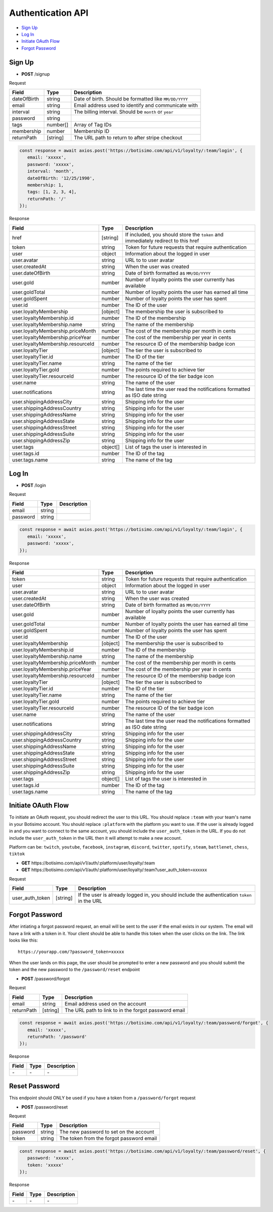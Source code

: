 Authentication API
==================

- `Sign Up`_
- `Log In`_
- `Initiate OAuth Flow`_
- `Forgot Password`_

Sign Up
-------

- **POST** /signup

Request

=========== ======== ======================================================
Field       Type     Description
=========== ======== ======================================================
dateOfBirth string   Date of birth. Should be formatted like ``MM/DD/YYYY``
email       string   Email address used to identify and communicate with
interval    string   The billing interval. Should be ``month`` or ``year``
password    string
tags        number[] Array of Tag IDs
membership  number   Membership ID
returnPath  [string] The URL path to return to after stripe checkout
=========== ======== ======================================================

.. code-block:: js

   const response = await axios.post('https://botisimo.com/api/v1/loyalty/:team/login', {
      email: 'xxxxx',
      password: 'xxxxx',
      interval: 'month',
      dateOfBirth: '12/25/1990',
      membership: 1,
      tags: [1, 2, 3, 4],
      returnPath: '/'
   });

Response

================================= ======== =================================================================================
Field                             Type     Description
================================= ======== =================================================================================
href                              [string] If included, you should store the ``token`` and immediately redirect to this href
token                             string   Token for future requests that require authentication
user                              object   Information about the logged in user
user.avatar                       string   URL to to user avatar
user.createdAt                    string   When the user was created
user.dateOfBirth                  string   Date of birth formatted as ``MM/DD/YYYY``
user.gold                         number   Number of loyalty points the user currently has available
user.goldTotal                    number   Number of loyalty points the user has earned all time
user.goldSpent                    number   Number of loyalty points the user has spent
user.id                           number   The ID of the user
user.loyaltyMembership            [object] The membership the user is subscribed to
user.loyaltyMembership.id         number   The ID of the membership
user.loyaltyMembership.name       string   The name of the membership
user.loyaltyMembership.priceMonth number   The cost of the membership per month in cents
user.loyaltyMembership.priceYear  number   The cost of the membership per year in cents
user.loyaltyMembership.resourceId number   The resource ID of the membership badge icon
user.loyaltyTier                  [object] The tier the user is subscribed to
user.loyaltyTier.id               number   The ID of the tier
user.loyaltyTier.name             string   The name of the tier
user.loyaltyTier.gold             number   The points required to achieve tier
user.loyaltyTier.resourceId       number   The resource ID of the tier badge icon
user.name                         string   The name of the user
user.notifications                string   The last time the user read the notifications formatted as ISO date string
user.shippingAddressCity          string   Shipping info for the user
user.shippingAddressCountry       string   Shipping info for the user
user.shippingAddressName          string   Shipping info for the user
user.shippingAddressState         string   Shipping info for the user
user.shippingAddressStreet        string   Shipping info for the user
user.shippingAddressSuite         string   Shipping info for the user
user.shippingAddressZip           string   Shipping info for the user
user.tags                         object[] List of tags the user is interested in
user.tags.id                      number   The ID of the tag
user.tags.name                    string   The name of the tag
================================= ======== =================================================================================

Log In
------

- **POST** /login

Request

=========== ======== ==========================================
Field       Type     Description
=========== ======== ==========================================
email       string
password    string
=========== ======== ==========================================

.. code-block:: js

   const response = await axios.post('https://botisimo.com/api/v1/loyalty/:team/login', {
      email: 'xxxxx',
      password: 'xxxxx',
   });

Response

================================= ======== ==========================================================================
Field                             Type     Description
================================= ======== ==========================================================================
token                             string   Token for future requests that require authentication
user                              object   Information about the logged in user
user.avatar                       string   URL to to user avatar
user.createdAt                    string   When the user was created
user.dateOfBirth                  string   Date of birth formatted as ``MM/DD/YYYY``
user.gold                         number   Number of loyalty points the user currently has available
user.goldTotal                    number   Number of loyalty points the user has earned all time
user.goldSpent                    number   Number of loyalty points the user has spent
user.id                           number   The ID of the user
user.loyaltyMembership            [object] The membership the user is subscribed to
user.loyaltyMembership.id         number   The ID of the membership
user.loyaltyMembership.name       string   The name of the membership
user.loyaltyMembership.priceMonth number   The cost of the membership per month in cents
user.loyaltyMembership.priceYear  number   The cost of the membership per year in cents
user.loyaltyMembership.resourceId number   The resource ID of the membership badge icon
user.loyaltyTier                  [object] The tier the user is subscribed to
user.loyaltyTier.id               number   The ID of the tier
user.loyaltyTier.name             string   The name of the tier
user.loyaltyTier.gold             number   The points required to achieve tier
user.loyaltyTier.resourceId       number   The resource ID of the tier badge icon
user.name                         string   The name of the user
user.notifications                string   The last time the user read the notifications formatted as ISO date string
user.shippingAddressCity          string   Shipping info for the user
user.shippingAddressCountry       string   Shipping info for the user
user.shippingAddressName          string   Shipping info for the user
user.shippingAddressState         string   Shipping info for the user
user.shippingAddressStreet        string   Shipping info for the user
user.shippingAddressSuite         string   Shipping info for the user
user.shippingAddressZip           string   Shipping info for the user
user.tags                         object[] List of tags the user is interested in
user.tags.id                      number   The ID of the tag
user.tags.name                    string   The name of the tag
================================= ======== ==========================================================================

Initiate OAuth Flow
-------------------

To initiate an OAuth request, you should redirect the user to this URL. You should replace ``:team`` with your team's name in your Botisimo account. You should replace ``:platform`` with the platform you want to use. If the user is already logged in and you want to connect to the same account, you should include the ``user_auth_token`` in the URL. If you do not include the ``user_auth_token`` in the URL then it will attempt to make a new account.

Platform can be: ``twitch``, ``youtube``, ``facebook``, ``instagram``, ``discord``, ``twitter``, ``spotify``, ``steam``, ``battlenet``, ``chess``, ``tiktok``

- **GET** https\://botisimo.com/api/v1/auth/:platform/user/loyalty/:team
- **GET** https\://botisimo.com/api/v1/auth/:platform/user/loyalty/:team?user_auth_token=xxxxxx

Request

=============== ======== ============================================================================================
Field           Type     Description
=============== ======== ============================================================================================
user_auth_token [string] If the user is already logged in, you should include the authentication ``token`` in the URL
=============== ======== ============================================================================================

Forgot Password
---------------

After intiating a forgot password request, an email will be sent to the user if the email exists in our system. The email will have a link with a token in it. Your client should be able to handle this token when the user clicks on the link. The link looks like this::

   https://yourapp.com/?password_token=xxxxx

When the user lands on this page, the user should be prompted to enter a new password and you should submit the token and the new password to the ``/password/reset`` endpoint

- **POST** /password/forgot

Request

=========== ======== ======================================================
Field       Type     Description
=========== ======== ======================================================
email       string   Email address used on the account
returnPath  [string] The URL path to link to in the forgot password email
=========== ======== ======================================================

.. code-block:: js

   const response = await axios.post('https://botisimo.com/api/v1/loyalty/:team/password/forgot', {
      email: 'xxxxx',
      returnPath: '/password'
   });

Response

================================= ======== =================================================================================
Field                             Type     Description
================================= ======== =================================================================================
\-                                \-       \-
================================= ======== =================================================================================

Reset Password
--------------

This endpoint should ONLY be used if you have a token from a ``/password/forgot`` request

- **POST** /password/reset

Request

=========== ======== ======================================================
Field       Type     Description
=========== ======== ======================================================
password    string   The new password to set on the account
token       string   The token from the forgot password email
=========== ======== ======================================================

.. code-block:: js

   const response = await axios.post('https://botisimo.com/api/v1/loyalty/:team/password/reset', {
      password: 'xxxxx',
      token: 'xxxxx'
   });

Response

================================= ======== =================================================================================
Field                             Type     Description
================================= ======== =================================================================================
\-                                \-       \-
================================= ======== =================================================================================
